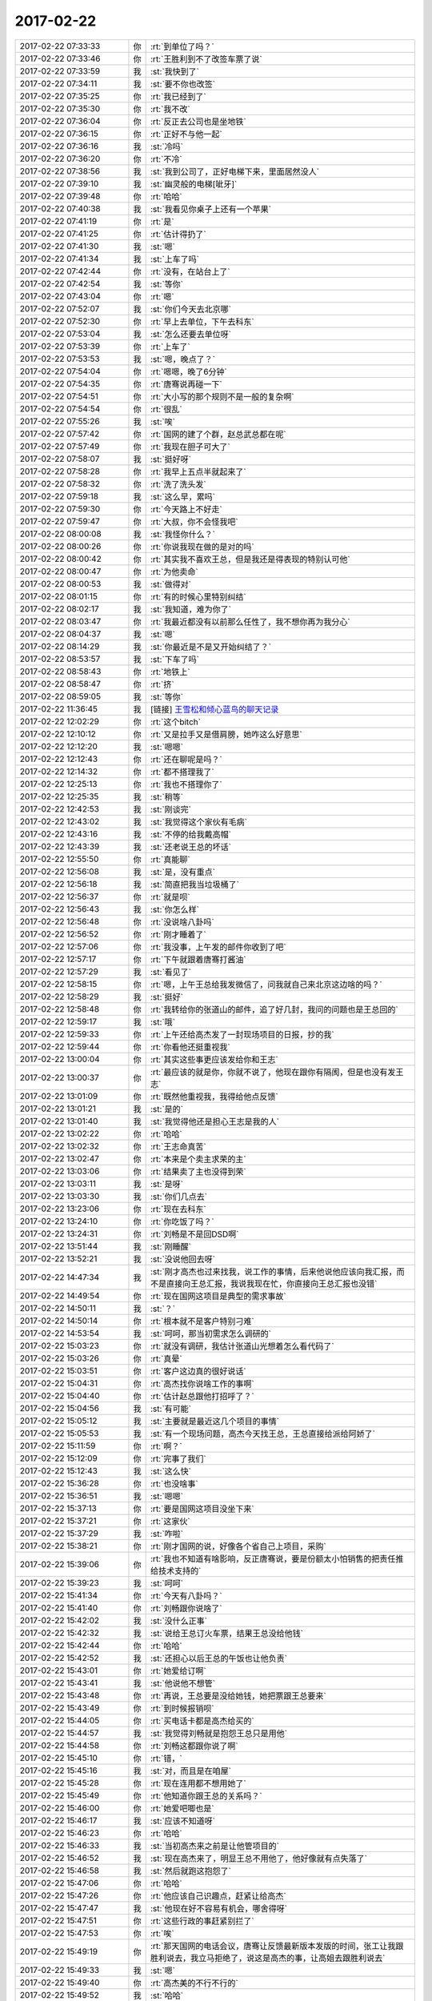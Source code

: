 2017-02-22
-------------

.. list-table::
   :widths: 25, 1, 60

   * - 2017-02-22 07:33:33
     - 你
     - :rt:`到单位了吗？`
   * - 2017-02-22 07:33:46
     - 你
     - :rt:`王胜利到不了改签车票了说`
   * - 2017-02-22 07:33:59
     - 我
     - :st:`我快到了`
   * - 2017-02-22 07:34:11
     - 我
     - :st:`要不你也改签`
   * - 2017-02-22 07:35:25
     - 你
     - :rt:`我已经到了`
   * - 2017-02-22 07:35:30
     - 你
     - :rt:`我不改`
   * - 2017-02-22 07:36:04
     - 你
     - :rt:`反正去公司也是坐地铁`
   * - 2017-02-22 07:36:15
     - 你
     - :rt:`正好不与他一起`
   * - 2017-02-22 07:36:16
     - 我
     - :st:`冷吗`
   * - 2017-02-22 07:36:20
     - 你
     - :rt:`不冷`
   * - 2017-02-22 07:38:56
     - 我
     - :st:`我到公司了，正好电梯下来，里面居然没人`
   * - 2017-02-22 07:39:10
     - 我
     - :st:`幽灵般的电梯[呲牙]`
   * - 2017-02-22 07:39:48
     - 你
     - :rt:`哈哈`
   * - 2017-02-22 07:40:38
     - 我
     - :st:`我看见你桌子上还有一个苹果`
   * - 2017-02-22 07:41:19
     - 你
     - :rt:`是`
   * - 2017-02-22 07:41:25
     - 你
     - :rt:`估计得扔了`
   * - 2017-02-22 07:41:30
     - 我
     - :st:`嗯`
   * - 2017-02-22 07:41:34
     - 我
     - :st:`上车了吗`
   * - 2017-02-22 07:42:44
     - 你
     - :rt:`没有，在站台上了`
   * - 2017-02-22 07:42:54
     - 我
     - :st:`等你`
   * - 2017-02-22 07:43:04
     - 你
     - :rt:`嗯`
   * - 2017-02-22 07:52:07
     - 我
     - :st:`你们今天去北京哪`
   * - 2017-02-22 07:52:30
     - 你
     - :rt:`早上去单位，下午去科东`
   * - 2017-02-22 07:53:04
     - 我
     - :st:`怎么还要去单位呀`
   * - 2017-02-22 07:53:39
     - 你
     - :rt:`上车了`
   * - 2017-02-22 07:53:53
     - 我
     - :st:`嗯，晚点了？`
   * - 2017-02-22 07:54:04
     - 你
     - :rt:`嗯嗯，晚了6分钟`
   * - 2017-02-22 07:54:35
     - 你
     - :rt:`唐骞说再碰一下`
   * - 2017-02-22 07:54:51
     - 你
     - :rt:`大小写的那个规则不是一般的复杂啊`
   * - 2017-02-22 07:54:54
     - 你
     - :rt:`很乱`
   * - 2017-02-22 07:55:26
     - 我
     - :st:`唉`
   * - 2017-02-22 07:57:42
     - 你
     - :rt:`国网的建了个群，赵总武总都在呢`
   * - 2017-02-22 07:57:49
     - 你
     - :rt:`我现在胆子可大了`
   * - 2017-02-22 07:58:07
     - 我
     - :st:`挺好呀`
   * - 2017-02-22 07:58:28
     - 你
     - :rt:`我早上五点半就起来了`
   * - 2017-02-22 07:58:32
     - 你
     - :rt:`洗了洗头发`
   * - 2017-02-22 07:59:18
     - 我
     - :st:`这么早，累吗`
   * - 2017-02-22 07:59:30
     - 你
     - :rt:`今天路上不好走`
   * - 2017-02-22 07:59:47
     - 你
     - :rt:`大叔，你不会怪我吧`
   * - 2017-02-22 08:00:08
     - 我
     - :st:`我怪你什么？`
   * - 2017-02-22 08:00:26
     - 你
     - :rt:`你说我现在做的是对的吗`
   * - 2017-02-22 08:00:42
     - 你
     - :rt:`其实我不喜欢王总，但是我还是得表现的特别认可他`
   * - 2017-02-22 08:00:47
     - 你
     - :rt:`为他卖命`
   * - 2017-02-22 08:00:53
     - 我
     - :st:`做得对`
   * - 2017-02-22 08:01:15
     - 你
     - :rt:`有的时候心里特别纠结`
   * - 2017-02-22 08:02:17
     - 我
     - :st:`我知道，难为你了`
   * - 2017-02-22 08:03:47
     - 你
     - :rt:`我最近都没有以前那么任性了，我不想你再为我分心`
   * - 2017-02-22 08:04:37
     - 我
     - :st:`嗯`
   * - 2017-02-22 08:14:29
     - 我
     - :st:`你最近是不是又开始纠结了？`
   * - 2017-02-22 08:53:57
     - 我
     - :st:`下车了吗`
   * - 2017-02-22 08:58:43
     - 你
     - :rt:`地铁上`
   * - 2017-02-22 08:58:47
     - 你
     - :rt:`挤`
   * - 2017-02-22 08:59:05
     - 我
     - :st:`等你`
   * - 2017-02-22 11:36:45
     - 我
     - [链接] `王雪松和倾心蓝鸟的聊天记录 <https://support.weixin.qq.com/cgi-bin/mmsupport-bin/readtemplate?t=page/favorite_record__w_unsupport>`_
   * - 2017-02-22 12:02:29
     - 你
     - :rt:`这个bitch`
   * - 2017-02-22 12:10:12
     - 你
     - :rt:`又是拉手又是借肩膀，她咋这么好意思`
   * - 2017-02-22 12:12:20
     - 我
     - :st:`嗯嗯`
   * - 2017-02-22 12:12:43
     - 你
     - :rt:`还在聊呢是吗？`
   * - 2017-02-22 12:14:32
     - 你
     - :rt:`都不搭理我了`
   * - 2017-02-22 12:25:13
     - 你
     - :rt:`我也不搭理你了`
   * - 2017-02-22 12:25:35
     - 我
     - :st:`稍等`
   * - 2017-02-22 12:42:53
     - 我
     - :st:`刚谈完`
   * - 2017-02-22 12:43:02
     - 我
     - :st:`我觉得这个家伙有毛病`
   * - 2017-02-22 12:43:16
     - 我
     - :st:`不停的给我戴高帽`
   * - 2017-02-22 12:43:39
     - 我
     - :st:`还老说王总的坏话`
   * - 2017-02-22 12:55:50
     - 你
     - :rt:`真能聊`
   * - 2017-02-22 12:56:08
     - 我
     - :st:`是，没有重点`
   * - 2017-02-22 12:56:18
     - 我
     - :st:`简直把我当垃圾桶了`
   * - 2017-02-22 12:56:37
     - 你
     - :rt:`就是呗`
   * - 2017-02-22 12:56:43
     - 我
     - :st:`你怎么样`
   * - 2017-02-22 12:56:48
     - 你
     - :rt:`没说啥八卦吗`
   * - 2017-02-22 12:56:52
     - 你
     - :rt:`刚才睡着了`
   * - 2017-02-22 12:57:06
     - 你
     - :rt:`我没事，上午发的邮件你收到了吧`
   * - 2017-02-22 12:57:17
     - 你
     - :rt:`下午就跟着唐骞打酱油`
   * - 2017-02-22 12:57:29
     - 我
     - :st:`看见了`
   * - 2017-02-22 12:58:15
     - 你
     - :rt:`嗯，上午王总给我发微信了，问我就自己来北京这边啥的吗？`
   * - 2017-02-22 12:58:29
     - 我
     - :st:`挺好`
   * - 2017-02-22 12:58:48
     - 你
     - :rt:`我转给你的张道山的邮件，追了好几封，我问的问题也是王总回的`
   * - 2017-02-22 12:59:17
     - 我
     - :st:`哦`
   * - 2017-02-22 12:59:33
     - 你
     - :rt:`上午还给高杰发了一封现场项目的日报，抄的我`
   * - 2017-02-22 12:59:44
     - 你
     - :rt:`你看他还挺重视我`
   * - 2017-02-22 13:00:04
     - 你
     - :rt:`其实这些事更应该发给你和王志`
   * - 2017-02-22 13:00:37
     - 你
     - :rt:`最应该的就是你，你就不说了，他现在跟你有隔阂，但是也没有发王志`
   * - 2017-02-22 13:01:09
     - 你
     - :rt:`既然他重视我，我得给他点反馈`
   * - 2017-02-22 13:01:21
     - 我
     - :st:`是的`
   * - 2017-02-22 13:01:40
     - 我
     - :st:`我觉得他还是担心王志是我的人`
   * - 2017-02-22 13:02:22
     - 你
     - :rt:`哈哈`
   * - 2017-02-22 13:02:32
     - 你
     - :rt:`王志命真苦`
   * - 2017-02-22 13:02:47
     - 你
     - :rt:`本来是个卖主求荣的主`
   * - 2017-02-22 13:03:06
     - 你
     - :rt:`结果卖了主也没得到荣`
   * - 2017-02-22 13:03:11
     - 我
     - :st:`是呀`
   * - 2017-02-22 13:03:30
     - 我
     - :st:`你们几点去`
   * - 2017-02-22 13:23:06
     - 你
     - :rt:`现在去科东`
   * - 2017-02-22 13:24:10
     - 你
     - :rt:`你吃饭了吗？`
   * - 2017-02-22 13:24:31
     - 你
     - :rt:`刘畅是不是回DSD啊`
   * - 2017-02-22 13:51:44
     - 我
     - :st:`刚睡醒`
   * - 2017-02-22 13:52:21
     - 我
     - :st:`没说他回去呀`
   * - 2017-02-22 14:47:34
     - 我
     - :st:`刚才高杰也过来找我，说工作的事情，后来他说他应该向我汇报，而不是直接向王总汇报，我说我现在忙，你直接向王总汇报也没错`
   * - 2017-02-22 14:49:54
     - 你
     - :rt:`现在国网这项目是典型的需求事故`
   * - 2017-02-22 14:50:11
     - 我
     - :st:`？`
   * - 2017-02-22 14:50:14
     - 你
     - :rt:`根本就不是客户特别刁难`
   * - 2017-02-22 14:53:54
     - 我
     - :st:`呵呵，那当初需求怎么调研的`
   * - 2017-02-22 15:03:23
     - 你
     - :rt:`就没有调研，我估计张道山光想着怎么看代码了`
   * - 2017-02-22 15:03:26
     - 你
     - :rt:`真晕`
   * - 2017-02-22 15:03:51
     - 你
     - :rt:`客户这边真的很好说话`
   * - 2017-02-22 15:04:31
     - 你
     - :rt:`高杰找你说啥工作的事啊`
   * - 2017-02-22 15:04:40
     - 你
     - :rt:`估计赵总跟他打招呼了？`
   * - 2017-02-22 15:04:56
     - 我
     - :st:`有可能`
   * - 2017-02-22 15:05:12
     - 我
     - :st:`主要就是最近这几个项目的事情`
   * - 2017-02-22 15:05:53
     - 我
     - :st:`有一个现场问题，高杰今天找王总，王总直接给派给阿娇了`
   * - 2017-02-22 15:11:59
     - 你
     - :rt:`啊？`
   * - 2017-02-22 15:12:09
     - 你
     - :rt:`完事了我们`
   * - 2017-02-22 15:12:43
     - 我
     - :st:`这么快`
   * - 2017-02-22 15:36:28
     - 你
     - :rt:`也没啥事`
   * - 2017-02-22 15:36:51
     - 我
     - :st:`嗯嗯`
   * - 2017-02-22 15:37:13
     - 你
     - :rt:`要是国网这项目没坐下来`
   * - 2017-02-22 15:37:21
     - 你
     - :rt:`这家伙`
   * - 2017-02-22 15:37:29
     - 我
     - :st:`咋啦`
   * - 2017-02-22 15:38:21
     - 你
     - :rt:`刚才国网的说，好像各个省自己上项目，采购`
   * - 2017-02-22 15:39:06
     - 你
     - :rt:`我也不知道有啥影响，反正唐骞说，要是份额太小怕销售的把责任推给技术支持的`
   * - 2017-02-22 15:39:23
     - 我
     - :st:`呵呵`
   * - 2017-02-22 15:41:34
     - 你
     - :rt:`今天有八卦吗？`
   * - 2017-02-22 15:41:40
     - 你
     - :rt:`刘畅跟你说啥了`
   * - 2017-02-22 15:42:02
     - 我
     - :st:`没什么正事`
   * - 2017-02-22 15:42:32
     - 我
     - :st:`说给王总订火车票，结果王总没给他钱`
   * - 2017-02-22 15:42:44
     - 你
     - :rt:`哈哈`
   * - 2017-02-22 15:42:52
     - 我
     - :st:`还担心以后王总的午饭也让他负责`
   * - 2017-02-22 15:43:01
     - 你
     - :rt:`她爱给订啊`
   * - 2017-02-22 15:43:41
     - 我
     - :st:`他说他不想管`
   * - 2017-02-22 15:43:48
     - 你
     - :rt:`再说，王总要是没给她钱，她把票跟王总要来`
   * - 2017-02-22 15:43:49
     - 你
     - :rt:`到时候报销呗`
   * - 2017-02-22 15:44:05
     - 你
     - :rt:`买电话卡都是高杰给买的`
   * - 2017-02-22 15:44:57
     - 我
     - :st:`我觉得刘畅就是抱怨王总只是用他`
   * - 2017-02-22 15:44:58
     - 你
     - :rt:`刘畅这都跟你说了啊`
   * - 2017-02-22 15:45:10
     - 你
     - :rt:`错，`
   * - 2017-02-22 15:45:16
     - 我
     - :st:`对，而且是在咱屋`
   * - 2017-02-22 15:45:28
     - 你
     - :rt:`现在连用都不想用她了`
   * - 2017-02-22 15:45:49
     - 你
     - :rt:`他知道你跟王总的关系吗？`
   * - 2017-02-22 15:46:00
     - 你
     - :rt:`她爱吧唧也是`
   * - 2017-02-22 15:46:17
     - 我
     - :st:`应该不知道呀`
   * - 2017-02-22 15:46:23
     - 你
     - :rt:`哈哈`
   * - 2017-02-22 15:46:33
     - 我
     - :st:`当初高杰来之前是让他管项目的`
   * - 2017-02-22 15:46:52
     - 我
     - :st:`现在高杰来了，明显王总不用他了，他好像就有点失落了`
   * - 2017-02-22 15:46:58
     - 我
     - :st:`然后就跑这抱怨了`
   * - 2017-02-22 15:47:06
     - 你
     - :rt:`哈哈`
   * - 2017-02-22 15:47:26
     - 你
     - :rt:`他应该自己识趣点，赶紧让给高杰`
   * - 2017-02-22 15:47:47
     - 我
     - :st:`他现在好不容易有机会，哪舍得呀`
   * - 2017-02-22 15:47:51
     - 你
     - :rt:`这些行政的事赶紧别拦了`
   * - 2017-02-22 15:47:53
     - 你
     - :rt:`唉`
   * - 2017-02-22 15:49:19
     - 你
     - :rt:`那天国网的电话会议，唐骞让反馈最新版本发版的时间，张工让我跟胜利说去，我立马拒绝了，说这是高杰的事，让高姐去跟胜利说去`
   * - 2017-02-22 15:49:33
     - 我
     - :st:`嗯`
   * - 2017-02-22 15:49:40
     - 你
     - :rt:`高杰美的不行不行的`
   * - 2017-02-22 15:49:52
     - 我
     - :st:`哈哈`
   * - 2017-02-22 15:50:17
     - 你
     - :rt:`王总也说，对，让高杰去吧，李辉是管需求的`
   * - 2017-02-22 15:50:35
     - 你
     - :rt:`我心想，这些行政的破烂事，我才懒得管呢`
   * - 2017-02-22 15:50:46
     - 我
     - :st:`对`
   * - 2017-02-22 15:50:48
     - 你
     - :rt:`要是杨总还考虑考虑`
   * - 2017-02-22 15:58:07
     - 你
     - :rt:`你很忙吗`
   * - 2017-02-22 15:58:15
     - 我
     - :st:`不忙呀`
   * - 2017-02-22 15:58:30
     - 我
     - :st:`待会他们去培训。我不想去了，可以陪着你`
   * - 2017-02-22 16:00:09
     - 你
     - :rt:`我看你都不想跟我说话了`
   * - 2017-02-22 16:00:18
     - 我
     - :st:`怎么可能呢`
   * - 2017-02-22 16:00:24
     - 我
     - :st:`你到哪了`
   * - 2017-02-22 16:00:44
     - 你
     - :rt:`地铁，倒地铁`
   * - 2017-02-22 16:00:55
     - 你
     - :rt:`你现在是不是觉得刘畅很好啊`
   * - 2017-02-22 16:01:11
     - 我
     - :st:`你怎么这么问呀`
   * - 2017-02-22 16:01:18
     - 我
     - :st:`我觉得你很好`
   * - 2017-02-22 16:01:36
     - 我
     - :st:`我不喜欢他，甚至可以说讨厌他`
   * - 2017-02-22 16:01:48
     - 我
     - :st:`他和王志没有区别，只是表现不同`
   * - 2017-02-22 16:01:49
     - 你
     - :rt:`唉`
   * - 2017-02-22 16:02:50
     - 你
     - :rt:`只是看你话不多`
   * - 2017-02-22 16:02:56
     - 你
     - :rt:`也许是我太敏感了`
   * - 2017-02-22 16:03:11
     - 我
     - :st:`你是说我今天和你的话不多吗`
   * - 2017-02-22 16:03:16
     - 你
     - :rt:`嗯`
   * - 2017-02-22 16:03:50
     - 我
     - :st:`哦，其实没有啦，我看你一直忙，就没有找你`
   * - 2017-02-22 16:03:58
     - 我
     - :st:`我今天其实没啥事情`
   * - 2017-02-22 16:04:04
     - 你
     - :rt:`嗯`
   * - 2017-02-22 16:04:30
     - 我
     - :st:`刚才 mpp 有一个问题，比较棘手，不过也不在乎这点时间`
   * - 2017-02-22 16:04:43
     - 我
     - :st:`等你到家以后我再干也来得及`
   * - 2017-02-22 16:04:44
     - 你
     - :rt:`嗯，好`
   * - 2017-02-22 16:04:52
     - 你
     - :rt:`你去忙吧`
   * - 2017-02-22 16:04:59
     - 你
     - :rt:`我不是非要你陪着我`
   * - 2017-02-22 16:05:07
     - 我
     - :st:`我想陪你呀`
   * - 2017-02-22 16:05:10
     - 你
     - :rt:`只是我们很久都没好好聊天了`
   * - 2017-02-22 16:05:22
     - 我
     - :st:`是呀，最近实在是太忙了`
   * - 2017-02-22 16:05:35
     - 你
     - :rt:`是`
   * - 2017-02-22 16:05:47
     - 我
     - :st:`今天刘畅和高杰都过来说让我赶紧管理起来`
   * - 2017-02-22 16:06:00
     - 我
     - :st:`我说现在 mpp 太忙，我管不过来`
   * - 2017-02-22 16:06:12
     - 你
     - :rt:`嗯`
   * - 2017-02-22 16:06:26
     - 我
     - :st:`我现在还无法判断他们两个和王总之间的关系，还是小心为上`
   * - 2017-02-22 16:06:31
     - 你
     - :rt:`我们很久没聊高大上的天了`
   * - 2017-02-22 16:06:41
     - 你
     - :rt:`对的`
   * - 2017-02-22 16:06:59
     - 我
     - :st:`哈哈，其实这几天我和你聊了一些高大上的`
   * - 2017-02-22 16:07:04
     - 我
     - :st:`就是政治`
   * - 2017-02-22 16:07:25
     - 你
     - :rt:`那天王欣说，赵总把高杰安排过来，就是想让他协调你和王总`
   * - 2017-02-22 16:07:26
     - 我
     - :st:`你记得你说你和王欣说了以后我和你说的话吗`
   * - 2017-02-22 16:07:43
     - 你
     - :rt:`说王总现在绝对信任高杰，`
   * - 2017-02-22 16:07:48
     - 我
     - :st:`还有那天在赵总办公室，咱们聊的都是高大上的`
   * - 2017-02-22 16:08:04
     - 我
     - :st:`说实话，我不太相信王总绝对信任高杰`
   * - 2017-02-22 16:08:05
     - 你
     - :rt:`高杰会让王总管技术，你管管理`
   * - 2017-02-22 16:08:14
     - 你
     - :rt:`说实话我一点不信`
   * - 2017-02-22 16:08:40
     - 我
     - :st:`你知道高杰今天和我说什么吗，说我应该把所有的都管起来，包括技术，`
   * - 2017-02-22 16:08:52
     - 你
     - :rt:`之所以看上去信任，只是用她而已，而且高杰这脚捧的还不错`
   * - 2017-02-22 16:08:58
     - 你
     - :rt:`且`
   * - 2017-02-22 16:11:44
     - 我
     - :st:`还有今天刘畅不是也说王总的坏话吗，说王总该管的不管。我说王总现在压力大，很多事情都需要他决定`
   * - 2017-02-22 16:12:01
     - 我
     - :st:`我现在不能让他们知道我对王总有意见`
   * - 2017-02-22 16:13:23
     - 你
     - :rt:`是`
   * - 2017-02-22 16:13:28
     - 我
     - :st:`你到南站了吗`
   * - 2017-02-22 16:13:30
     - 你
     - :rt:`对的，这些人都不可信`
   * - 2017-02-22 16:13:32
     - 你
     - :rt:`没呢`
   * - 2017-02-22 16:14:05
     - 你
     - :rt:`现在看着王总对我还行，其实我一点也不觉得他信任我，我也不信他`
   * - 2017-02-22 16:14:12
     - 我
     - :st:`嗯`
   * - 2017-02-22 16:14:47
     - 我
     - :st:`今天王总找这边的人谈话，找了杨丽莹、陈彪、阿娇`
   * - 2017-02-22 16:14:50
     - 你
     - :rt:`他是个老狐狸`
   * - 2017-02-22 16:14:57
     - 我
     - :st:`其他人我就不知道了`
   * - 2017-02-22 16:15:07
     - 你
     - :rt:`他们都跟你说了吗`
   * - 2017-02-22 16:15:18
     - 你
     - :rt:`王总跟他们说啥了吗`
   * - 2017-02-22 16:15:19
     - 我
     - :st:`除了杨丽莹没有人和我说`
   * - 2017-02-22 16:15:25
     - 你
     - :rt:`嗯嗯`
   * - 2017-02-22 16:15:37
     - 我
     - :st:`好像也没有说什么，我也不想问`
   * - 2017-02-22 16:15:59
     - 你
     - :rt:`嗯，别问了`
   * - 2017-02-22 16:16:04
     - 我
     - :st:`对了，还找了宋文彬，宋文彬说安排他干 SQL`
   * - 2017-02-22 16:16:23
     - 你
     - :rt:`本来组织架构也没在你这边，跟他们更不好说啥`
   * - 2017-02-22 16:17:20
     - 我
     - :st:`是的`
   * - 2017-02-22 16:20:44
     - 我
     - :st:`到南站了吗`
   * - 2017-02-22 16:35:02
     - 你
     - :rt:`到了`
   * - 2017-02-22 16:35:07
     - 你
     - :rt:`刚才换乘`
   * - 2017-02-22 16:35:13
     - 我
     - :st:`好的`
   * - 2017-02-22 16:43:02
     - 你
     - :rt:`检票了`
   * - 2017-02-22 16:43:21
     - 我
     - :st:`好的`
   * - 2017-02-22 16:43:40
     - 我
     - :st:`到南站还是东站`
   * - 2017-02-22 16:45:13
     - 你
     - :rt:`南站`
   * - 2017-02-22 16:45:28
     - 我
     - :st:`👌`
   * - 2017-02-22 16:49:49
     - 你
     - :rt:`上车了`
   * - 2017-02-22 16:50:00
     - 你
     - :rt:`旁边是个帅哥`
   * - 2017-02-22 16:50:09
     - 我
     - :st:`不错[呲牙]`
   * - 2017-02-22 16:50:18
     - 我
     - :st:`累吗`
   * - 2017-02-22 16:50:34
     - 你
     - :rt:`还行，`
   * - 2017-02-22 16:50:44
     - 你
     - :rt:`我发现穿高跟鞋很累`
   * - 2017-02-22 16:50:51
     - 我
     - :st:`是`
   * - 2017-02-22 16:51:03
     - 我
     - :st:`走的快吧`
   * - 2017-02-22 16:51:35
     - 你
     - :rt:`不是啊`
   * - 2017-02-22 16:51:49
     - 你
     - :rt:`这个帅哥是个神经病`
   * - 2017-02-22 16:51:59
     - 我
     - :st:`啊`
   * - 2017-02-22 16:55:50
     - 你
     - :rt:`他老是滋咋滋咋的，`
   * - 2017-02-22 16:56:03
     - 你
     - :rt:`我问他有问题吗？神经病`
   * - 2017-02-22 16:56:07
     - 你
     - :rt:`他说没事`
   * - 2017-02-22 16:56:12
     - 我
     - :st:`😄`
   * - 2017-02-22 16:56:17
     - 你
     - :rt:`怎么这么多傻B`
   * - 2017-02-22 16:57:00
     - 我
     - :st:`对呀，本来精英就是少数，傻B是多数`
   * - 2017-02-22 16:57:06
     - 你
     - :rt:`就是`
   * - 2017-02-22 16:57:28
     - 你
     - :rt:`他要是再事B，我就吵吵他`
   * - 2017-02-22 16:57:31
     - 你
     - :rt:`神经病`
   * - 2017-02-22 16:57:40
     - 我
     - :st:`别理他了`
   * - 2017-02-22 16:57:50
     - 我
     - :st:`咱俩聊天`
   * - 2017-02-22 16:57:55
     - 你
     - :rt:`嗯嗯`
   * - 2017-02-22 16:58:14
     - 我
     - :st:`以后你自己去收集需求有问题吗`
   * - 2017-02-22 16:58:41
     - 你
     - :rt:`我觉得没有`
   * - 2017-02-22 16:58:55
     - 我
     - :st:`嗯，我觉得也是`
   * - 2017-02-22 16:59:40
     - 我
     - :st:`原来他们也就张道山一个人`
   * - 2017-02-22 16:59:57
     - 你
     - :rt:`是`
   * - 2017-02-22 17:00:17
     - 你
     - :rt:`而且张道山做的真的很差，不是我站着说话不腰疼`
   * - 2017-02-22 17:00:22
     - 你
     - :rt:`真的不行`
   * - 2017-02-22 17:00:23
     - 我
     - :st:`我知道`
   * - 2017-02-22 17:00:29
     - 你
     - :rt:`我不敢跟别人说`
   * - 2017-02-22 17:00:33
     - 你
     - :rt:`只跟你说啊`
   * - 2017-02-22 17:00:40
     - 我
     - :st:`当初老陈说留下他我就头疼`
   * - 2017-02-22 17:00:45
     - 你
     - :rt:`他资历在那摆着了`
   * - 2017-02-22 17:00:51
     - 你
     - :rt:`是吧`
   * - 2017-02-22 17:01:04
     - 我
     - :st:`我就想办法把他整走了`
   * - 2017-02-22 17:01:05
     - 你
     - :rt:`要不老陈一直想要洪越`
   * - 2017-02-22 17:01:12
     - 我
     - :st:`对`
   * - 2017-02-22 17:02:10
     - 我
     - :st:`今天培训王旭和孙世霖不停的提问题`
   * - 2017-02-22 17:02:15
     - 我
     - :st:`还有王志`
   * - 2017-02-22 17:02:16
     - 你
     - :rt:`哈哈`
   * - 2017-02-22 17:02:18
     - 你
     - :rt:`哈哈`
   * - 2017-02-22 17:02:26
     - 我
     - :st:`这几个简直啦`
   * - 2017-02-22 17:03:09
     - 你
     - :rt:`哈哈`
   * - 2017-02-22 17:03:12
     - 你
     - :rt:`你也参加了吗`
   * - 2017-02-22 17:03:17
     - 你
     - :rt:`每次都是他们`
   * - 2017-02-22 17:03:25
     - 你
     - :rt:`提呗，他们也没有恶意`
   * - 2017-02-22 17:03:39
     - 我
     - :st:`是，刚才王总问胖子我来不来`
   * - 2017-02-22 17:03:44
     - 你
     - :rt:`培训部培训的时候就他们三`
   * - 2017-02-22 17:03:55
     - 我
     - :st:`让他们表现吧`
   * - 2017-02-22 17:03:57
     - 你
     - :rt:`问胖子？`
   * - 2017-02-22 17:04:03
     - 你
     - :rt:`怎么不问你？`
   * - 2017-02-22 17:04:10
     - 我
     - :st:`等用他们的时候就知道了`
   * - 2017-02-22 17:04:11
     - 你
     - :rt:`都去了吗？`
   * - 2017-02-22 17:04:17
     - 你
     - :rt:`就是呗`
   * - 2017-02-22 17:04:23
     - 我
     - :st:`胖子和王总挨着坐呢`
   * - 2017-02-22 17:04:30
     - 你
     - :rt:`旭明也去了吗`
   * - 2017-02-22 17:04:35
     - 你
     - :rt:`王总也去了啊`
   * - 2017-02-22 17:04:38
     - 我
     - :st:`今天是技术培训`
   * - 2017-02-22 17:04:49
     - 我
     - :st:`将内部的结构`
   * - 2017-02-22 17:05:23
     - 你
     - :rt:`张杰讲，王总还不捧场`
   * - 2017-02-22 17:05:29
     - 我
     - :st:`不过刘畅和高杰都来了，真怀疑他们听得懂不`
   * - 2017-02-22 17:05:38
     - 你
     - :rt:`哈哈`
   * - 2017-02-22 17:06:00
     - 你
     - :rt:`这些人就是典型的不知道自己该干什么`
   * - 2017-02-22 17:06:19
     - 我
     - :st:`就是盯着领导`
   * - 2017-02-22 17:06:24
     - 你
     - :rt:`是呗`
   * - 2017-02-22 17:06:29
     - 我
     - :st:`不关心干什么`
   * - 2017-02-22 17:06:30
     - 你
     - :rt:`就是盯着领导`
   * - 2017-02-22 17:06:41
     - 我
     - :st:`我最讨厌的就是这种人`
   * - 2017-02-22 17:06:53
     - 我
     - :st:`我能不用就不用`
   * - 2017-02-22 17:07:02
     - 你
     - :rt:`我也是`
   * - 2017-02-22 17:07:09
     - 我
     - :st:`如果要用就让他们知道我要什么`
   * - 2017-02-22 17:07:17
     - 你
     - :rt:`对了，王胜利是个怂货，不加班`
   * - 2017-02-22 17:07:28
     - 我
     - :st:`说到这还有一件事情`
   * - 2017-02-22 17:07:29
     - 你
     - :rt:`我今天问了`
   * - 2017-02-22 17:07:48
     - 我
     - :st:`今天我和刘畅说喊我老王就行`
   * - 2017-02-22 17:07:58
     - 你
     - :rt:`他说孩子需要他看着，当初关禁闭他都没参与`
   * - 2017-02-22 17:08:03
     - 你
     - :rt:`张杰也是`
   * - 2017-02-22 17:08:04
     - 我
     - :st:`然后他还说这样对我不尊重`
   * - 2017-02-22 17:08:06
     - 你
     - :rt:`都不加班`
   * - 2017-02-22 17:08:09
     - 你
     - :rt:`嗯嗯`
   * - 2017-02-22 17:08:10
     - 我
     - :st:`呵呵`
   * - 2017-02-22 17:08:11
     - 你
     - :rt:`知道了`
   * - 2017-02-22 17:08:36
     - 我
     - :st:`好吧，那他们就完了`
   * - 2017-02-22 17:08:42
     - 你
     - :rt:`就是`
   * - 2017-02-22 17:08:56
     - 你
     - :rt:`所以这是个对你们这边不错的消息`
   * - 2017-02-22 17:09:00
     - 我
     - :st:`嗯`
   * - 2017-02-22 17:09:04
     - 你
     - :rt:`张杰几乎不加班`
   * - 2017-02-22 17:09:11
     - 你
     - :rt:`胜利说了`
   * - 2017-02-22 17:09:48
     - 我
     - :st:`嗯`
   * - 2017-02-22 17:10:22
     - 你
     - :rt:`这样，咱们努力的时候，他们都哄孩子去了`
   * - 2017-02-22 17:10:24
     - 我
     - :st:`我回来推动一下奖励工时`
   * - 2017-02-22 17:10:30
     - 你
     - :rt:`可以`
   * - 2017-02-22 17:12:30
     - 你
     - :rt:`短期内先别提`
   * - 2017-02-22 17:12:48
     - 你
     - :rt:`等需要加班，咱们这边干出成绩以后再提`
   * - 2017-02-22 17:12:51
     - 我
     - :st:`是`
   * - 2017-02-22 17:13:29
     - 你
     - :rt:`王胜利他们那个所谓的项目经理，其实啥也不管`
   * - 2017-02-22 17:13:30
     - 你
     - :rt:`他能力差远了`
   * - 2017-02-22 17:13:39
     - 你
     - :rt:`代码能力如何我不知道，`
   * - 2017-02-22 17:13:48
     - 你
     - :rt:`管理能力和表达能力都不行`
   * - 2017-02-22 17:14:10
     - 我
     - :st:`你知道吗，老陈把能人都带走对我其实是件好事`
   * - 2017-02-22 17:14:11
     - 你
     - :rt:`心心念念的都是老婆孩子`
   * - 2017-02-22 17:14:19
     - 我
     - :st:`只是我没法说`
   * - 2017-02-22 17:14:20
     - 你
     - :rt:`我知道`
   * - 2017-02-22 17:14:34
     - 你
     - :rt:`能人太多，越发显得咱们这边不行了`
   * - 2017-02-22 17:14:51
     - 我
     - :st:`dtd迟早还是我说话管用`
   * - 2017-02-22 17:15:01
     - 你
     - :rt:`就很张道山做需求做的差，对我反倒是好事`
   * - 2017-02-22 17:15:13
     - 你
     - :rt:`真的啊[色][色][色][色][色][色][色]`
   * - 2017-02-22 17:15:18
     - 我
     - :st:`对呀`
   * - 2017-02-22 17:15:37
     - 我
     - :st:`你想想，赵总是不可能倒的`
   * - 2017-02-22 17:16:00
     - 我
     - :st:`即使崔总走了，还有尹总呢`
   * - 2017-02-22 17:16:20
     - 我
     - :st:`现在赵总已经伸出来橄榄枝了`
   * - 2017-02-22 17:16:32
     - 你
     - :rt:`你就这么肯定吗`
   * - 2017-02-22 17:16:33
     - 我
     - :st:`我当然是投靠他了`
   * - 2017-02-22 17:16:45
     - 我
     - :st:`你说什么肯定`
   * - 2017-02-22 17:16:46
     - 你
     - :rt:`投靠他是必然的`
   * - 2017-02-22 17:16:57
     - 你
     - :rt:`赵总对你的安排`
   * - 2017-02-22 17:17:22
     - 我
     - :st:`赵总不会在我一个人身上压宝的`
   * - 2017-02-22 17:17:33
     - 我
     - :st:`他肯定对王总也有投入`
   * - 2017-02-22 17:17:41
     - 你
     - :rt:`是`
   * - 2017-02-22 17:17:44
     - 我
     - :st:`我的优势是老杨`
   * - 2017-02-22 17:17:51
     - 你
     - :rt:`嗯`
   * - 2017-02-22 17:17:54
     - 你
     - :rt:`那倒是`
   * - 2017-02-22 17:18:16
     - 你
     - :rt:`守住老杨，比赵总靠谱`
   * - 2017-02-22 17:18:27
     - 你
     - :rt:`老杨是个重情义的人`
   * - 2017-02-22 17:18:35
     - 我
     - :st:`我不会直接抱赵总的大腿`
   * - 2017-02-22 17:18:44
     - 我
     - :st:`否则就是和老杨竞争了`
   * - 2017-02-22 17:19:10
     - 我
     - :st:`未来如果老杨可以上去，那么我和老田就是他的左膀右臂`
   * - 2017-02-22 17:19:58
     - 你
     - :rt:`是`
   * - 2017-02-22 17:20:01
     - 你
     - :rt:`是的`
   * - 2017-02-22 17:20:09
     - 你
     - :rt:`所以投靠老杨最靠谱`
   * - 2017-02-22 17:20:14
     - 我
     - :st:`是`
   * - 2017-02-22 17:20:24
     - 你
     - :rt:`而且你还有我`
   * - 2017-02-22 17:20:34
     - 我
     - :st:`嗯`
   * - 2017-02-22 17:20:39
     - 你
     - :rt:`我的能量现在看不出来，以后就能看出来了`
   * - 2017-02-22 17:20:54
     - 我
     - :st:`我现在就看出来了`
   * - 2017-02-22 17:20:57
     - 你
     - :rt:`但是我最迟后年也要要宝宝了`
   * - 2017-02-22 17:21:15
     - 你
     - :rt:`估计明年要的可能性也不小`
   * - 2017-02-22 17:21:21
     - 你
     - :rt:`这个你也是得打算下`
   * - 2017-02-22 17:21:22
     - 我
     - :st:`没事的`
   * - 2017-02-22 17:21:33
     - 我
     - :st:`到时候在安排`
   * - 2017-02-22 17:21:47
     - 你
     - :rt:`我现在对要宝宝这件事已经有压力了`
   * - 2017-02-22 17:21:50
     - 我
     - :st:`以你的能力，这些都不会有影响`
   * - 2017-02-22 17:21:57
     - 我
     - :st:`嗯嗯`
   * - 2017-02-22 17:22:15
     - 你
     - :rt:`真的啊`
   * - 2017-02-22 17:22:29
     - 我
     - :st:`对呀`
   * - 2017-02-22 17:23:31
     - 你
     - :rt:`好吧，我信你`
   * - 2017-02-22 17:23:58
     - 我
     - :st:`放心吧，再说你还有我呢`
   * - 2017-02-22 17:24:36
     - 你
     - :rt:`嗯嗯`
   * - 2017-02-22 17:24:39
     - 你
     - :rt:`肯定的`
   * - 2017-02-22 17:24:44
     - 你
     - :rt:`你是我的杀手锏`
   * - 2017-02-22 17:24:49
     - 我
     - :st:`😄`
   * - 2017-02-22 17:25:26
     - 我
     - :st:`快到了吗`
   * - 2017-02-22 17:25:27
     - 你
     - :rt:`你知道吗？老田跟王志新特别好，`
   * - 2017-02-22 17:25:28
     - 你
     - :rt:`这点你没我看得准`
   * - 2017-02-22 17:25:36
     - 我
     - :st:`哦`
   * - 2017-02-22 17:25:42
     - 你
     - :rt:`这跟你没怎么关注他俩也有关系`
   * - 2017-02-22 17:26:05
     - 我
     - :st:`我的看法是老田除了老杨，和其他人都这样`
   * - 2017-02-22 17:26:07
     - 你
     - :rt:`不管这个好是真好假好，但老田会为王志新争取，`
   * - 2017-02-22 17:26:13
     - 我
     - :st:`包括测试`
   * - 2017-02-22 17:26:19
     - 你
     - :rt:`但是老田对我戒心很重`
   * - 2017-02-22 17:26:24
     - 你
     - :rt:`我不知道为什么`
   * - 2017-02-22 17:26:33
     - 你
     - :rt:`可能跟杨总喜欢我有关系`
   * - 2017-02-22 17:26:36
     - 我
     - :st:`因为你直接联系老杨`
   * - 2017-02-22 17:26:47
     - 我
     - :st:`对呀，他没法和你竞争`
   * - 2017-02-22 17:27:01
     - 我
     - :st:`他把你当成潜在的对手`
   * - 2017-02-22 17:27:14
     - 你
     - :rt:`我觉得可能有关系`
   * - 2017-02-22 17:27:16
     - 我
     - :st:`敌人的敌人就是朋友`
   * - 2017-02-22 17:27:21
     - 你
     - :rt:`他把我当成对手了`
   * - 2017-02-22 17:27:24
     - 你
     - :rt:`嗯`
   * - 2017-02-22 17:27:25
     - 你
     - :rt:`对`
   * - 2017-02-22 17:27:34
     - 你
     - :rt:`也对`
   * - 2017-02-22 17:27:38
     - 你
     - :rt:`那就是我错了`
   * - 2017-02-22 17:27:52
     - 你
     - :rt:`我只是想不明白老田为什么会这么对我`
   * - 2017-02-22 17:28:07
     - 你
     - :rt:`快到了`
   * - 2017-02-22 17:29:46
     - 我
     - :st:`👌`
   * - 2017-02-22 17:31:07
     - 我
     - :st:`我想可能是因为老田压不住你，他没你那么明白`
   * - 2017-02-22 17:31:45
     - 我
     - :st:`领导就是这样，好领导鼓励部下超过自己，差领导害怕部下超过自己`
   * - 2017-02-22 17:37:50
     - 你
     - :rt:`下车了`
   * - 2017-02-22 17:38:29
     - 我
     - :st:`好的，等你`
   * - 2017-02-22 17:43:03
     - 你
     - :rt:`等地铁`
   * - 2017-02-22 17:43:26
     - 我
     - :st:`你直接回家吧`
   * - 2017-02-22 17:43:27
     - 你
     - :rt:`去杨五庄，东东没时间接我`
   * - 2017-02-22 17:43:33
     - 你
     - :rt:`嗯，回家`
   * - 2017-02-22 17:43:37
     - 我
     - :st:`嗯嗯`
   * - 2017-02-22 17:44:19
     - 你
     - :rt:`培训结束了吗`
   * - 2017-02-22 17:45:53
     - 你
     - :rt:`不聊了，`
   * - 2017-02-22 17:45:58
     - 你
     - :rt:`我回家啦`
   * - 2017-02-22 17:46:12
     - 我
     - :st:`嗯，明天见`